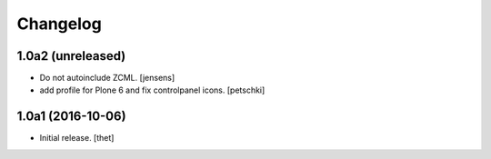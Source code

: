 Changelog
=========


1.0a2 (unreleased)
------------------

- Do not autoinclude ZCML.
  [jensens]

- add profile for Plone 6 and fix controlpanel icons.
  [petschki]


1.0a1 (2016-10-06)
------------------

- Initial release.
  [thet]
